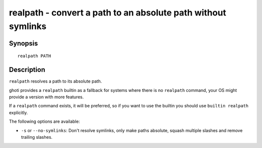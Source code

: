 .. _cmd-realpath:

realpath - convert a path to an absolute path without symlinks
==============================================================

Synopsis
--------

::

    realpath PATH

Description
-----------

``realpath`` resolves a path to its absolute path.

ghoti provides a ``realpath`` builtin as a fallback for systems where there is no ``realpath`` command, your OS might provide a version with more features.

If a ``realpath`` command exists, it will be preferred, so if you want to use the builtin you should use ``builtin realpath`` explicitly.

The following options are available:

- ``-s`` or ``--no-symlinks``: Don't resolve symlinks, only make paths absolute, squash multiple slashes and remove trailing slashes.
